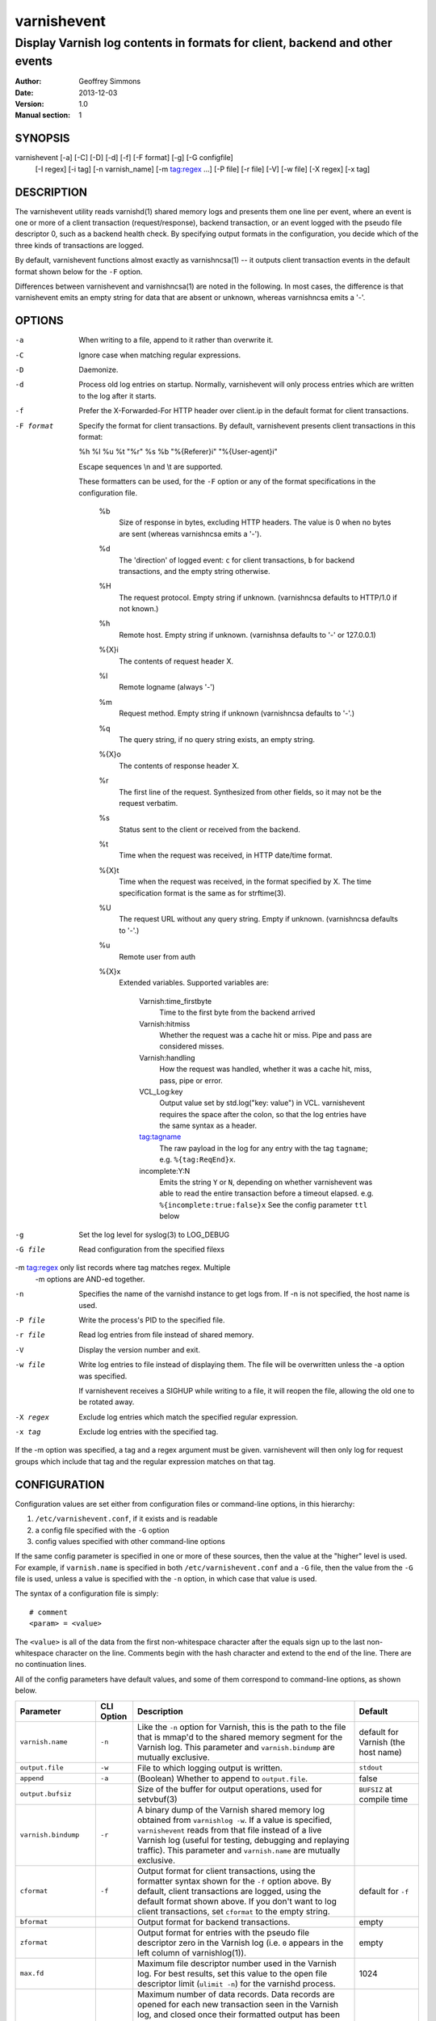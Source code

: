 ============
varnishevent
============

----------------------------------------------------------------------------
Display Varnish log contents in formats for client, backend and other events
----------------------------------------------------------------------------

:Author: Geoffrey Simmons
:Date:   2013-12-03
:Version: 1.0
:Manual section: 1


SYNOPSIS
========

varnishevent [-a] [-C] [-D] [-d] [-f] [-F format] [-g] [-G configfile]
             [-I regex] [-i tag] [-n varnish_name] [-m tag:regex ...] [-P file]
             [-r file] [-V] [-w file] [-X regex] [-x tag]


DESCRIPTION
===========

The varnishevent utility reads varnishd(1) shared memory logs and
presents them one line per event, where an event is one or more of a
client transaction (request/response), backend transaction, or an
event logged with the pseudo file descriptor 0, such as a backend
health check. By specifying output formats in the configuration,
you decide which of the three kinds of transactions are logged.

By default, varnishevent functions almost exactly as varnishncsa(1) --
it outputs client transaction events in the default format shown below
for the ``-F`` option.

Differences between varnishevent and varnishncsa(1) are noted in the
following.  In most cases, the difference is that varnishevent emits
an empty string for data that are absent or unknown, whereas
varnishncsa emits a '-'.

OPTIONS
=======

-a          When writing to a file, append to it rather than overwrite it.

-C          Ignore case when matching regular expressions.

-D          Daemonize.

-d          Process old log entries on startup.  Normally, varnishevent 
	    will only process entries which are written to the log 
	    after it starts.

-f          Prefer the X-Forwarded-For HTTP header over client.ip in 
	    the default format for client transactions.

-F format   Specify the format for client transactions. By default,
            varnishevent presents client transactions in this format:

            %h %l %u %t "%r" %s %b "%{Referer}i" "%{User-agent}i"

	    Escape sequences \\n and \\t are supported.

	    These formatters can be used, for the ``-F`` option or
            any of the format specifications in the configuration
            file.

	      %b 
	         Size of response in bytes, excluding HTTP headers.
   	         The value is 0 when no bytes are sent (whereas 
                 varnishncsa emits a '-').

              %d
                 The 'direction' of logged event: ``c`` for client
                 transactions, ``b`` for backend transactions, and
                 the empty string otherwise.

	      %H 
	         The request protocol. Empty string if unknown.
                 (varnishncsa defaults to HTTP/1.0 if not known.)

              %h
	         Remote host. Empty string if unknown.
                 (varnishnsa defaults to '-' or 127.0.0.1)

	      %{X}i
	         The contents of request header X.

	      %l
	         Remote logname (always '-')

	      %m
	         Request method. Empty string if unknown
                 (varnishncsa defaults to '-'.)

	      %q
	         The query string, if no query string exists, an
                 empty string.

	      %{X}o
	         The contents of response header X.

	      %r
	         The first line of the request. Synthesized from other
                 fields, so it may not be the request verbatim.

	      %s
	         Status sent to the client or received from the
	         backend.

	      %t
	         Time when the request was received, in HTTP date/time
	         format.

	      %{X}t
	         Time when the request was received, in the format
		 specified by X.  The time specification format is the
		 same as for strftime(3).

	      %U
	         The request URL without any query string. Empty if
                 unknown. (varnishncsa defaults to '-'.)

	      %u
	         Remote user from auth

	      %{X}x
	         Extended variables.  Supported variables are:

		   Varnish:time_firstbyte
		     Time to the first byte from the backend arrived

		   Varnish:hitmiss
		     Whether the request was a cache hit or miss. Pipe
		     and pass are considered misses.

		   Varnish:handling
		     How the request was handled, whether it was a
		     cache hit, miss, pass, pipe or error.
	
		   VCL_Log:key
		     Output value set by std.log("key: value") in VCL.
                     varnishevent requires the space after the colon,
                     so that the log entries have the same syntax as
                     a header.

		   tag:tagname
		     The raw payload in the log for any entry with
                     the tag ``tagname``; e.g. ``%{tag:ReqEnd}x``.

		   incomplete:Y:N
		     Emits the string ``Y`` or ``N``, depending on
                     whether varnishevent was able to read the entire
                     transaction before a timeout elapsed.
                     e.g. ``%{incomplete:true:false}x``
                     See the config parameter ``ttl`` below

-g          Set the log level for syslog(3) to LOG_DEBUG

-G file     Read configuration from the specified filexs	     

-m tag:regex  only list records where tag matches regex. Multiple
              -m options are AND-ed together.

-n          Specifies the name of the varnishd instance to get logs 
	    from.  If -n is not specified, the host name is used.

-P file     Write the process's PID to the specified file.

-r file     Read log entries from file instead of shared memory.

-V          Display the version number and exit.

-w file     Write log entries to file instead of displaying them.  
   	    The file will be overwritten unless the -a
	    option was specified.
	    
	    If varnishevent receives a SIGHUP while writing to a file, 
	    it will reopen the file, allowing the old one to be 
	    rotated away.

-X regex    Exclude log entries which match the specified 
   	    regular expression.

-x tag      Exclude log entries with the specified tag.

If the -m option was specified, a tag and a regex argument must be given.
varnishevent will then only log for request groups which include that tag
and the regular expression matches on that tag.

CONFIGURATION
=============

Configuration values are set either from configuration files or
command-line options, in this hierarchy:

1. ``/etc/varnishevent.conf``, if it exists and is readable
2. a config file specified with the ``-G`` option
3. config values specified with other command-line options

If the same config parameter is specified in one or more of these
sources, then the value at the "higher" level is used. For example, if
``varnish.name`` is specified in both ``/etc/varnishevent.conf`` and a
``-G`` file, then the value from the ``-G`` file is used, unless a
value is specified with the ``-n`` option, in which case that value is
used.

The syntax of a configuration file is simply::

        # comment
        <param> = <value>

The ``<value>`` is all of the data from the first non-whitespace
character after the equals sign up to the last non-whitespace
character on the line. Comments begin with the hash character and
extend to the end of the line. There are no continuation lines.

All of the config parameters have default values, and some of them
correspond to command-line options, as shown below.

====================== ========== ========================================================================================= =======
Parameter              CLI Option Description                                                                               Default
====================== ========== ========================================================================================= =======
``varnish.name``       ``-n``     Like the ``-n`` option for Varnish, this is the path to the file that is mmap'd to the    default for Varnish (the host name)
                                  shared memory segment for the Varnish log. This parameter and ``varnish.bindump`` are
                                  mutually exclusive.
---------------------- ---------- ----------------------------------------------------------------------------------------- -------
``output.file``        ``-w``     File to which logging output is written.                                                  ``stdout``
---------------------- ---------- ----------------------------------------------------------------------------------------- -------
``append``             ``-a``     (Boolean) Whether to append to ``output.file``.                                           false
---------------------- ---------- ----------------------------------------------------------------------------------------- -------
``output.bufsiz``                 Size of the buffer for output operations, used for setvbuf(3)                             ``BUFSIZ`` at compile time
---------------------- ---------- ----------------------------------------------------------------------------------------- -------
``varnish.bindump``    ``-r``     A binary dump of the Varnish shared memory log obtained from ``varnishlog -w``. If a
                                  value is specified, ``varnishevent`` reads from that file instead of a live Varnish log
                                  (useful for testing, debugging and replaying traffic). This parameter and
                                  ``varnish.name`` are mutually exclusive.
---------------------- ---------- ----------------------------------------------------------------------------------------- -------
``cformat``            ``-f``     Output format for client transactions, using the formatter syntax shown for the ``-f``    default for ``-f``
                                  option above. By default, client transactions are logged, using the default format
                                  shown above. If you don't want to log client transactions, set ``cformat`` to the empty
                                  string.
---------------------- ---------- ----------------------------------------------------------------------------------------- -------
``bformat``                       Output format for backend transactions.                                                   empty
---------------------- ---------- ----------------------------------------------------------------------------------------- -------
``zformat``                       Output format for entries with the pseudo file descriptor zero in the Varnish log (i.e.   empty
                                  ``0`` appears in the left column of varnishlog(1)).
---------------------- ---------- ----------------------------------------------------------------------------------------- -------
``max.fd``                        Maximum file descriptor number used in the Varnish log. For best results, set this value  1024
                                  to the open file descriptor limit (``ulimit -n``) for the varnishd process.
---------------------- ---------- ----------------------------------------------------------------------------------------- -------
``max.data``                      Maximum number of data records. Data records are opened for each new transaction seen in  4096
                                  the Varnish log, and closed once their formatted output has been emitted to the ouput
                                  stream. So this value should be large enough for the highest number of concurrently
                                  unfinished transactions in the Varnish log, plus the highest number of finished records
                                  that are buffered and waiting for output.
---------------------- ---------- ----------------------------------------------------------------------------------------- -------
``max.reclen``                    The maximum length of a Varnish log entry in characters. Should be equal to the Varnish   255 (default ``shm_reclen`` in Varnish 3)
                                  parameter ``shm_reclen``.
---------------------- ---------- ----------------------------------------------------------------------------------------- -------
``max.headers``                   The maximum number of request or response headers recorded for a transaction in the       64 (default ``http_max_hdr`` in Varnish 3)
                                  Varnish log. Should be equal to the Varnish parameter ``http_max_hdr``.
---------------------- ---------- ----------------------------------------------------------------------------------------- -------
``max.vcl_log``                   The maximum number of VCL_Log entires recorded for a transaction in the Varnish log.      64
---------------------- ---------- ----------------------------------------------------------------------------------------- -------
``max.vcl_call``                  The maximum number of VCL_call entires recorded for a transaction in the Varnish log      64
                                  (used to obtain the ``%{Varnish:hitmiss}x`` and ``%{Varnish:handling}x`` results).
---------------------- ---------- ----------------------------------------------------------------------------------------- -------
``ttl``                           Maximum time to live in seconds for an unfinished record. If the closing tag of a (client 120
                                  or backend) transaction is not read within this time, then ``varnishevent`` no longer
                                  waits for it, and schedules the data read thus far to be written to output. If the
                                  formatter ``%{incomplete:T:F}x`` is specified for the output, the second string (``F``)
                                  is emitted if ``ttl`` has elapsed, otherwise the first string (``T``). The value should
                                  be a bit longer than the sum of all timeouts configured for a Varnish request.
---------------------- ---------- ----------------------------------------------------------------------------------------- -------
``housekeep.interval``            The interval in seconds between checks for data records whose ``ttl`` has expired.        10
---------------------- ---------- ----------------------------------------------------------------------------------------- -------
``log.file``                      Log file for status, warning, debug and error messages, and monitoring statistics. If '-' ``syslog(3)``
                                  is specified, then log messages are written to stdout.
---------------------- ---------- ----------------------------------------------------------------------------------------- -------
``monitor.interval``              Interval in seconds at which monitoring statistics are emitted to the log (either         30
                                  ``syslog(3)`` or ``log.file``). If set to 0, then no statistics are logged.
---------------------- ---------- ----------------------------------------------------------------------------------------- -------
``syslog.facility``               See ``syslog(3)``; legal values are ``user`` or ``local0`` through ``local7``. If         ``local0``
                                  ``log.file`` is non-empty, this parameter is ignored.
---------------------- ---------- ----------------------------------------------------------------------------------------- -------
``syslog.ident``                  See ``syslog(3)``; this parameter is useful to distinguish ``varnishevent`` processes in  ``varnishevent``
                                  the syslog if more than one is running on the system.
====================== ========== ========================================================================================= =======

LOGGING AND MONITORING
======================

By default, ``varnishevent`` uses ``syslog(3)`` for logging with facility
``local0`` (unless otherwise specified by configuration as shown
above). In addition to informational, error and warning messages about
the running process, monitoring information is periodically emitted
to the log (as configured with the parameter
``monitor.interval``). The monitoring logs have this form (at the
``info`` log level, with additional formatting of the log lines,
depending on how syslog is configured)::

 Data table: len=10000 open=82 done=0 load=0.82 occ_hi=10000 global_free=7709
 Reader (running): fd_max=10000 seen=559921834 open=82 load=0.82 submitted=247566967 not_logged=312354785 occ_hi=1807 waits=17279 expired=55 free=2209 len_hi=2048 fd_overflows=1 len_overflows=0 hdr_overflows=0 spec_mismatches=0 wrong_tags=0
 Writer (waiting): seen=247566967 writes=247566967 bytes=139367701123 errors=3 waits=17736487 free=0
 Queue: max=10000 len=0 load=0.00 occ_hi=9986

The line prefixed by ``Data table`` describes the table to which data
is copied from Varnish shared memory. A record is in the state
``open`` if the opening but not the closing tag for a transaction has
been read from the log; and in the state ``done`` if the closing tag
has been read, but the record has not yet been written to output. All
of the fields in the ``Data table`` line are gauges (expressing a
current state), except for ``occ_hi``, which is monotonic increasing:

=============== ============================================================
Field           Description
=============== ============================================================
``len``         Size of the data table (always equal to ``max.data``
--------------- ------------------------------------------------------------
``open``        Current number of open records in the table
--------------- ------------------------------------------------------------
``done``        Current number of records in state "done"
--------------- ------------------------------------------------------------
``load``        Current number of non-empry records in the table as percent
                (100 * (``open`` + ``done``)/``len``)
--------------- ------------------------------------------------------------
``occ_hi``      Occupancy high watermark -- highest number of records (open
                and done) since startup
--------------- ------------------------------------------------------------
``global_free`` Current number of records in the global free list
=============== ============================================================

The line prefixed by ``Reader`` describes the state of the thread that
reads from Varnish shared memory and writes to the data table. The
reader thread accesses a file descriptor table (fd table), which maps
to the data table and is indexed by the file descriptor number in the
Varnish log entry (the number in the left column of
``varnishlog(1)``). The reader maintains its own free list for the
data table, which is replenished from the global free list when
exhausted. If the reader cannot obtain a free data record, it goes
into a waiting state (waiting for the writer thread to output data and
free records). Thus the reader is in one of the states ``running`` or
``waiting`` after initialization.

A transaction is ``seen`` if its opening tag has been read. A data
record is ``submitted`` if the closing tag of the transaction has been
read and the record has been placed on the queue consumed by the
writer thread, and ``not_logged`` if its closing tag has been read,
but it does not contain any data needed for the output formats.  A
record is ``expired`` if its TTL has elapsed, so that it is placed on
the queue and considered done.

A ``spec_mismatch`` occurs when the reader thread has detected a
transaction in the Varnish log as a client or backend transaction, but
lines later in the log for the same fd indicate that it is the other
kind. ``wrong_tags`` occur when a tag is read that is not anticipated
for formatting output.

The fields ``fd_max``, ``open``, ``load`` and ``free`` are gauges;
``occ_hi`` and ``len_hi`` are monotonic increasing. All of the other
fields are cumulative counters:

=================== ===========================================================
Field               Description
=================== ===========================================================
``fd_max``          Size of the fd table (always equal to ``max.fd``
------------------- -----------------------------------------------------------
``seen``            Number of transactions seen
------------------- -----------------------------------------------------------
``open``            Number of open records indexed in the fd table
------------------- -----------------------------------------------------------
``load``            Current number of open records in the fd table as percent
                    (100 * ``open`` / ``len``)
------------------- -----------------------------------------------------------
``submitted``       Number of records submitted
------------------- -----------------------------------------------------------
``not_logged``      Number of records seen but not submitted
------------------- -----------------------------------------------------------
``occ_hi``          Occupancy high watermark of the fd table -- highest number
                    of open records indexed in the table since startup
------------------- -----------------------------------------------------------
``waits``           How many times the reader thread went into the ``waiting``
                    state
------------------- -----------------------------------------------------------
``expired``         Number of records for which ``ttl`` expired
------------------- -----------------------------------------------------------
``free``            Number of records in the reader threads local free list
------------------- -----------------------------------------------------------
``len_hi``          Length high watermark -- longest record since startup (in
                    bytes)
------------------- -----------------------------------------------------------
``fd_overflows``    Number of Varnish log lines seen with an fd greater than
                    ``max.fd``
------------------- -----------------------------------------------------------
``len_overflows``   Number of Varnish log lines seen with a length greater
                    than ``max.reclen``
------------------- -----------------------------------------------------------
``hdr_overflows``   Number of Varnish log transactions seen with more headers
                    than ``max.headers``
------------------- -----------------------------------------------------------
``spec_mismatches`` Number of spec mismatches found in the Varnish log
------------------- -----------------------------------------------------------
``wrong_tags``      Number of wrong tags found in the Varnish log
=================== ===========================================================

The line prefixed by ``Writer`` describes the state of the thread that
reads from the data table and writes formatted output. The thread is
any one of these states:

* ``not started``
* ``initializing``
* ``running``
* ``waiting``
* ``shutting down``
* ``exited``

The writer is in the waiting state when the queue from which it reads
data records that are ready for output is exhausted. It maintains a
free list of records whose output is completed, and the free list is
returned to the global free list when the writer thread is idle.

All of the fields in the ``Writer`` log line are cumulative counters,
except for the gauge ``free``:

=================== ===========================================================
Field               Description
=================== ===========================================================
``seen``            Number of records read from the internal queue
------------------- -----------------------------------------------------------
``writes``          Number of successful write operations
------------------- -----------------------------------------------------------
``bytes``           Number of bytes successfully written
------------------- -----------------------------------------------------------
``errors``          Number of write errors
------------------- -----------------------------------------------------------
``waits``           Number of wait states entered by the writer thread
------------------- -----------------------------------------------------------
``free``            Current number of records in the writer's local free list
=================== ===========================================================

The line prefixed by ``Queue`` describes the internal queue into which the
reader thread submits data records ready for output, and from which the
writer thread consumes records. The fields ``max``, ``len`` and ``load``
are gauges, and ``occ_hi`` is monotonic increasing:

=================== ===========================================================
Field               Description
=================== ===========================================================
``max``             Maximum length of the queue (always equal to ``max.data``)
------------------- -----------------------------------------------------------
``len``             Current length of the queue
------------------- -----------------------------------------------------------
``load``            Current length of the queue as percent
                    (100 * ``len`` / ``max``)
------------------- -----------------------------------------------------------
``occ_hi``          Occupancy high watermark -- highest length of the queue
                    since startup
=================== ===========================================================

SIGNALS
=======

``varnishevent`` responds to the following signals (all other signals
have default handlers):

====== =======================
Signal Response
====== =======================
TERM   Shutdown
------ -----------------------
INT    Shutdown
------ -----------------------
HUP    Re-open output
------ -----------------------
PIPE   Re-open output
------ -----------------------
USR1   Dump data table to log
------ -----------------------
USR2   Ignore
------ -----------------------
ABRT   Abort with stacktrace
------ -----------------------
SEGV   Abort with stacktrace
------ -----------------------
BUS    Abort with stacktrace
====== =======================

The ``HUP`` signal is ignored if ``varnishevent`` is configured to
write output to ``stdout``; otherwise, it re-opens its output file,
allowing for log rotation.

On receiving signal ``USR1``, the ``varnishevent`` writes the contents
of all records in the "open" or "done" states to the log (syslog, or
log file specified by config), for troubleshooting or debugging.

Where "abort with stacktrace" is specified above, ``varnishevent``
writes a stack trace to the log (syslog or otherwise) before aborting
execution; in addition, it executes the following actions:

* dump the current configuration
* dump the current contents of the data table (as for the ``USR1`` signal)
* emit the monitoring stats

RETURN VALUES
=============

``varnishevent`` returns 0 on normal termination, and non-zero on
error.

SEE ALSO
========

* varnishd(1)
* varnishncsa(1)

HISTORY
=======

Written by Geoffrey Simmons <geoffrey.simmons@uplex.de>, UPLEX Nils
Goroll Systemoptimierung, in cooperation with Otto Gmbh & Co KG.

The varnishncsa utility was developed by Poul-Henning Kamp in
cooperation with Verdens Gang AS and Varnish Software AS.  The manual
page for varnishncsa was written by Dag-Erling Smørgrav ⟨des@des.no⟩.


COPYRIGHT AND LICENCE
=====================

For both the software and this document are governed by a BSD 2-clause
licence.

| Copyright (c) 2012-2013 UPLEX Nils Goroll Systemoptimierung
| Copyright (c) 2012-2013 Otto Gmbh & Co KG
| All rights reserved

Redistribution and use in source and binary forms, with or without
modification, are permitted provided that the following conditions
are met:

1. Redistributions of source code must retain the above copyright
   notice, this list of conditions and the following disclaimer.
2. Redistributions in binary form must reproduce the above copyright
   notice, this list of conditions and the following disclaimer in the
   documentation and/or other materials provided with the distribution.

THIS SOFTWARE IS PROVIDED BY THE AUTHOR AND CONTRIBUTORS "AS IS" AND
ANY EXPRESS OR IMPLIED WARRANTIES, INCLUDING, BUT NOT LIMITED TO, THE
IMPLIED WARRANTIES OF MERCHANTABILITY AND FITNESS FOR A PARTICULAR PURPOSE
ARE DISCLAIMED.  IN NO EVENT SHALL AUTHOR OR CONTRIBUTORS BE LIABLE
FOR ANY DIRECT, INDIRECT, INCIDENTAL, SPECIAL, EXEMPLARY, OR CONSEQUENTIAL
DAMAGES (INCLUDING, BUT NOT LIMITED TO, PROCUREMENT OF SUBSTITUTE GOODS
OR SERVICES; LOSS OF USE, DATA, OR PROFITS; OR BUSINESS INTERRUPTION)
HOWEVER CAUSED AND ON ANY THEORY OF LIABILITY, WHETHER IN CONTRACT, STRICT
LIABILITY, OR TORT (INCLUDING NEGLIGENCE OR OTHERWISE) ARISING IN ANY WAY
OUT OF THE USE OF THIS SOFTWARE, EVEN IF ADVISED OF THE POSSIBILITY OF
SUCH DAMAGE.

varnishncsa and its documentation are licensed under the same licence
as Varnish itself. See LICENCE in the Varnish distribution for
details.

* Copyright (c) 2006 Verdens Gang AS
* Copyright (c) 2006-2011 Varnish Software AS
